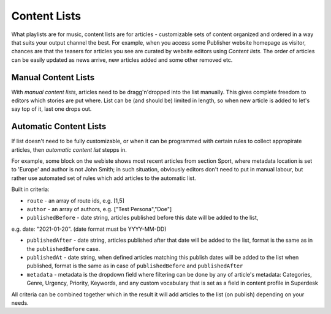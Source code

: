 Content Lists
=============

What playlists are for music, content lists are for articles - customizable sets of content organized and ordered in a way that suits your output channel the best. For example, when you access some Publisher website homepage as visitor, chances are that the teasers for articles you see are curated by website editors using *Content lists*. The order of articles can be easily updated as news arrive, new articles added and some other removed etc.

Manual Content Lists
--------------------

With *manual content lists*, articles need to be dragg'n'dropped into the list manually. This gives complete freedom to editors which stories are put where. List can be (and should be) limited in length, so when new article is added to let's say top of it, last one drops out.

Automatic Content Lists
-----------------------

If list doesn't need to be fully customizable, or when it can be programmed with certain rules to collect appropirate articles, then *automatic content list* stepps in. 

For example, some block on the webiste shows most recent articles from section Sport, where metadata location is set to 'Europe' and author is not John Smith; in such situation, obviously editors don't need to put in manual labour, but rather use automated set of rules which add articles to the automatic list.

Built in criteria:

- ``route`` - an array of route ids, e.g. [1,5]

- ``author`` - an array of authors, e.g. ["Test Persona","Doe"]

- ``publishedBefore`` - date string, articles published before this date will be added to the list,
e.g. date: "2021-01-20". (date format must be YYYY-MM-DD)

- ``publishedAfter`` - date string, articles published after that date will be added to the list, format is the same as in the ``publishedBefore`` case.

- ``publishedAt`` - date string, when defined articles matching this publish dates will be added to the list when published, format is the same as in case of ``publishedBefore`` and ``publishedAfter``

- ``metadata`` - metadata is the dropdown field where filtering can be done by any of article's metadata: Categories, Genre, Urgency, Priority, Keywords, and any custom vocabulary that is set as a field in content profile in Superdesk

All criteria can be combined together which in the result it will add articles to the list (on publish) depending on your needs.

